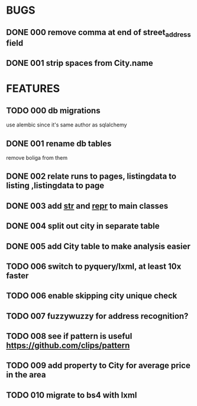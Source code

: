 * BUGS
** DONE 000 remove comma at end of street_address field
   CLOSED: [2012-11-13 Tue 10:53]
** DONE 001 strip spaces from City.name
   CLOSED: [2012-11-14 Wed 15:25]
* FEATURES
** TODO 000 db migrations
   use alembic since it's same author as sqlalchemy
** DONE 001 rename db tables
   CLOSED: [2012-11-12 Mon 09:21]
   remove boliga from them
** DONE 002 relate runs to pages, listingdata to listing ,listingdata to page
   CLOSED: [2012-11-12 Mon 09:21]
** DONE 003 add __str__ and __repr__ to main classes
   CLOSED: [2012-11-14 Wed 15:25]
** DONE 004 split out city in separate table
   CLOSED: [2012-11-14 Wed 15:25]
** DONE 005 add City table to make analysis easier
   CLOSED: [2012-11-14 Wed 15:25]
** TODO 006 switch to pyquery/lxml, at least 10x faster
** TODO 006 enable skipping city unique check
** TODO 007 fuzzywuzzy for address recognition?
** TODO 008 see if pattern is useful https://github.com/clips/pattern
** TODO 009 add property to City for average price in the area
** TODO 010 migrate to bs4 with lxml
